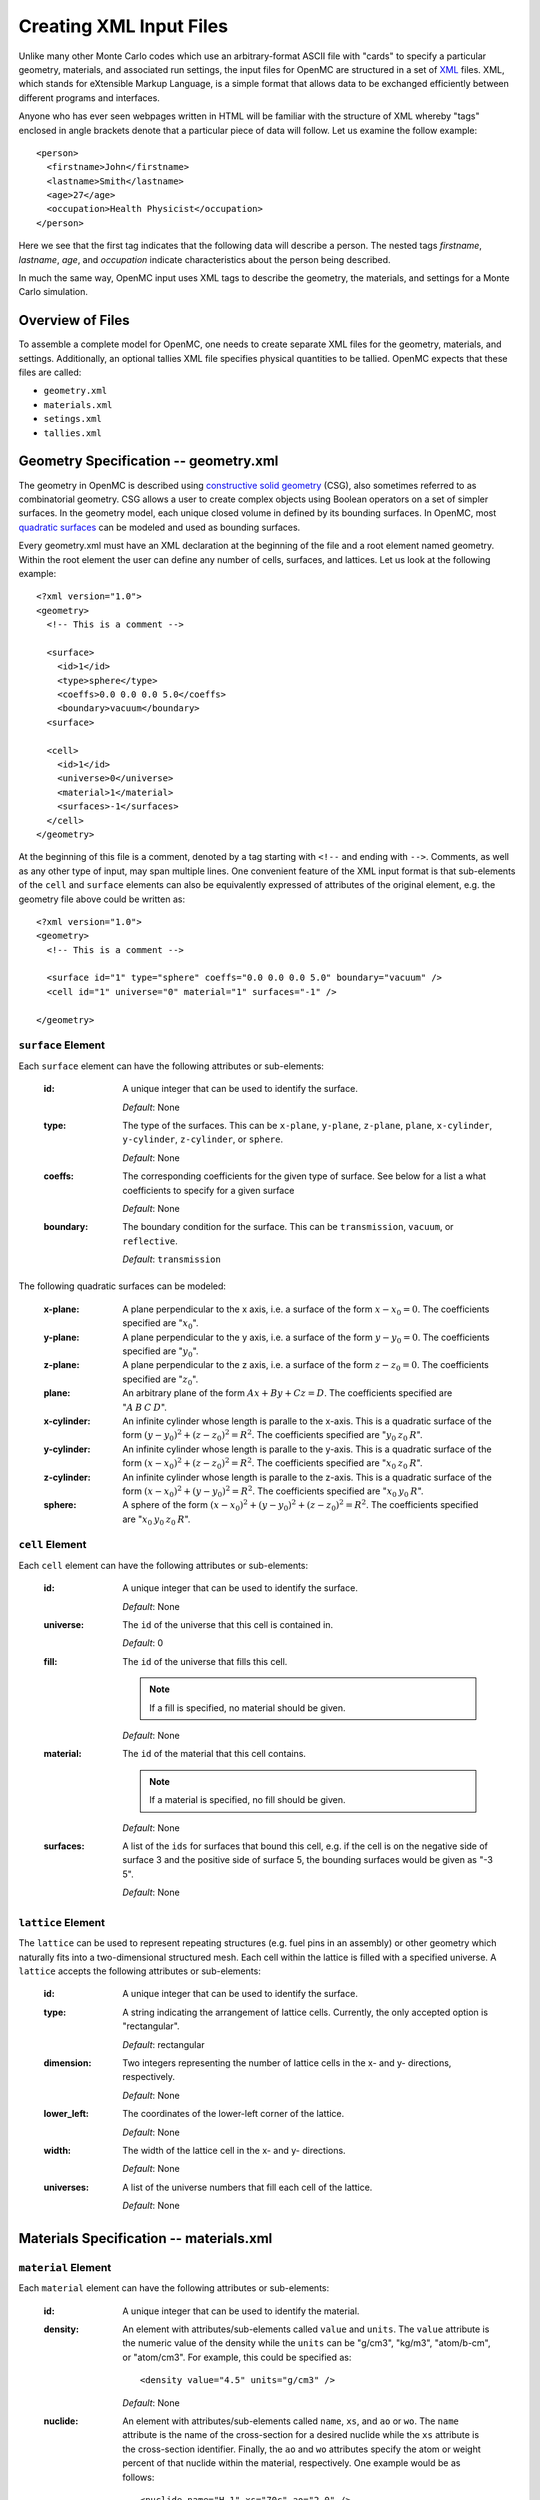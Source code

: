 .. _usersguide_input:

========================
Creating XML Input Files
========================

Unlike many other Monte Carlo codes which use an arbitrary-format ASCII file
with "cards" to specify a particular geometry, materials, and associated run
settings, the input files for OpenMC are structured in a set of XML_ files. XML,
which stands for eXtensible Markup Language, is a simple format that allows data
to be exchanged efficiently between different programs and interfaces.

Anyone who has ever seen webpages written in HTML will be familiar with the
structure of XML whereby "tags" enclosed in angle brackets denote that a
particular piece of data will follow. Let us examine the follow example::

    <person>
      <firstname>John</firstname>
      <lastname>Smith</lastname>
      <age>27</age>
      <occupation>Health Physicist</occupation>
    </person>

Here we see that the first tag indicates that the following data will describe a
person. The nested tags *firstname*, *lastname*, *age*, and *occupation*
indicate characteristics about the person being described.

In much the same way, OpenMC input uses XML tags to describe the geometry, the
materials, and settings for a Monte Carlo simulation.

.. _XML: http://www.w3.org/XML/

-----------------
Overview of Files
-----------------

To assemble a complete model for OpenMC, one needs to create separate XML files
for the geometry, materials, and settings. Additionally, an optional tallies XML
file specifies physical quantities to be tallied. OpenMC expects that these
files are called:

* ``geometry.xml``
* ``materials.xml``
* ``setings.xml``
* ``tallies.xml``

--------------------------------------
Geometry Specification -- geometry.xml
--------------------------------------

The geometry in OpenMC is described using `constructive solid geometry`_ (CSG),
also sometimes referred to as combinatorial geometry. CSG allows a user to
create complex objects using Boolean operators on a set of simpler surfaces. In
the geometry model, each unique closed volume in defined by its bounding
surfaces. In OpenMC, most `quadratic surfaces`_ can be modeled and used as
bounding surfaces.

Every geometry.xml must have an XML declaration at the beginning of the file and
a root element named geometry. Within the root element the user can define any
number of cells, surfaces, and lattices. Let us look at the following example::

    <?xml version="1.0">
    <geometry>
      <!-- This is a comment -->

      <surface>
        <id>1</id>
        <type>sphere</type>
        <coeffs>0.0 0.0 0.0 5.0</coeffs>
        <boundary>vacuum</boundary>
      <surface>

      <cell>
        <id>1</id>
        <universe>0</universe>
        <material>1</material>
        <surfaces>-1</surfaces>
      </cell>
    </geometry>

At the beginning of this file is a comment, denoted by a tag starting with
``<!--`` and ending with ``-->``. Comments, as well as any other type of input,
may span multiple lines. One convenient feature of the XML input format is that
sub-elements of the ``cell`` and ``surface`` elements can also be equivalently
expressed of attributes of the original element, e.g. the geometry file above
could be written as::

    <?xml version="1.0">
    <geometry>
      <!-- This is a comment -->

      <surface id="1" type="sphere" coeffs="0.0 0.0 0.0 5.0" boundary="vacuum" />
      <cell id="1" universe="0" material="1" surfaces="-1" />

    </geometry>

``surface`` Element
-------------------

Each ``surface`` element can have the following attributes or sub-elements:

  :id:
    A unique integer that can be used to identify the surface.

    *Default*: None

  :type:
    The type of the surfaces. This can be ``x-plane``, ``y-plane``, ``z-plane``,
    ``plane``, ``x-cylinder``, ``y-cylinder``, ``z-cylinder``, or ``sphere``.

    *Default*: None

  :coeffs:
    The corresponding coefficients for the given type of surface. See below for
    a list a what coefficients to specify for a given surface

    *Default*: None

  :boundary:
    The boundary condition for the surface. This can be ``transmission``,
    ``vacuum``, or ``reflective``.

    *Default*: ``transmission``

The following quadratic surfaces can be modeled:

  :x-plane:
    A plane perpendicular to the x axis, i.e. a surface of the form :math:`x -
    x_0 = 0`. The coefficients specified are ":math:`x_0`".

  :y-plane:
    A plane perpendicular to the y axis, i.e. a surface of the form :math:`y -
    y_0 = 0`. The coefficients specified are ":math:`y_0`".

  :z-plane:
    A plane perpendicular to the z axis, i.e. a surface of the form :math:`z -
    z_0 = 0`. The coefficients specified are ":math:`z_0`".

  :plane:
    An arbitrary plane of the form :math:`Ax + By + Cz = D`. The coefficients
    specified are ":math:`A \: B \: C \: D`".

  :x-cylinder:
    An infinite cylinder whose length is paralle to the x-axis. This is a
    quadratic surface of the form :math:`(y - y_0)^2 + (z - z_0)^2 = R^2`. The
    coefficients specified are ":math:`y_0 \: z_0 \: R`".

  :y-cylinder:
    An infinite cylinder whose length is paralle to the y-axis. This is a
    quadratic surface of the form :math:`(x - x_0)^2 + (z - z_0)^2 = R^2`. The
    coefficients specified are ":math:`x_0 \: z_0 \: R`".

  :z-cylinder:
    An infinite cylinder whose length is paralle to the z-axis. This is a
    quadratic surface of the form :math:`(x - x_0)^2 + (y - y_0)^2 = R^2`. The
    coefficients specified are ":math:`x_0 \: y_0 \: R`".

  :sphere:
    A sphere of the form :math:`(x - x_0)^2 + (y - y_0)^2 + (z - z_0)^2 =
    R^2`. The coefficients specified are ":math:`x_0 \: y_0 \: z_0 \: R`".

``cell`` Element
----------------

Each ``cell`` element can have the following attributes or sub-elements:

  :id:
    A unique integer that can be used to identify the surface.

    *Default*: None

  :universe:
    The ``id`` of the universe that this cell is contained in.

    *Default*: 0

  :fill:
    The ``id`` of the universe that fills this cell.

    .. note:: If a fill is specified, no material should be given.

    *Default*: None

  :material:
    The ``id`` of the material that this cell contains.

    .. note:: If a material is specified, no fill should be given.

    *Default*: None

  :surfaces:
    A list of the ``ids`` for surfaces that bound this cell, e.g. if the cell
    is on the negative side of surface 3 and the positive side of surface 5, the
    bounding surfaces would be given as "-3 5".

    *Default*: None

``lattice`` Element
-------------------

The ``lattice`` can be used to represent repeating structures (e.g. fuel pins in
an assembly) or other geometry which naturally fits into a two-dimensional
structured mesh. Each cell within the lattice is filled with a specified
universe. A ``lattice`` accepts the following attributes or sub-elements:

  :id:
    A unique integer that can be used to identify the surface.

  :type: A string indicating the arrangement of lattice cells. Currently, the
    only accepted option is "rectangular".

    *Default*: rectangular

  :dimension:
    Two integers representing the number of lattice cells in the x- and y-
    directions, respectively.

    *Default*: None

  :lower_left:
    The coordinates of the lower-left corner of the lattice.

    *Default*: None

  :width:
    The width of the lattice cell in the x- and y- directions.

    *Default*: None

  :universes:
    A list of the universe numbers that fill each cell of the lattice.

    *Default*: None

.. _constructive solid geometry: http://en.wikipedia.org/wiki/Constructive_solid_geometry

.. _quadratic surfaces: http://en.wikipedia.org/wiki/Quadric

----------------------------------------
Materials Specification -- materials.xml
----------------------------------------

``material`` Element
--------------------

Each ``material`` element can have the following attributes or sub-elements:

  :id:
    A unique integer that can be used to identify the material.

  :density:
    An element with attributes/sub-elements called ``value`` and ``units``. The
    ``value`` attribute is the numeric value of the density while the ``units``
    can be "g/cm3", "kg/m3", "atom/b-cm", or "atom/cm3". For example, this could
    be specified as::

      <density value="4.5" units="g/cm3" />

    *Default*: None

  :nuclide:
    An element with attributes/sub-elements called ``name``, ``xs``, and ``ao``
    or ``wo``. The ``name`` attribute is the name of the cross-section for a
    desired nuclide while the ``xs`` attribute is the cross-section
    identifier. Finally, the ``ao`` and ``wo`` attributes specify the atom or
    weight percent of that nuclide within the material, respectively. One
    example would be as follows::

      <nuclide name="H-1" xs="70c" ao="2.0" />
      <nuclide name="O-16" xs="70c" ao="1.0" />

    .. note:: If one nuclide is specified in atom percent, all others must also
              be given in atom percent. The same applies for weight percentages.

    *Default*: None

  :sab:
    Associates an S(a,b) table with the material. This element has
    attributes/sub-elements called ``name`` and ``xs``. The ``name`` attribute
    is the name of the S(a,b) table that should be associated with the material,
    and ``xs`` is the cross-section identifier for the table.

    *Default*: None

``default_xs`` Element
----------------------

In some circumstances, the cross-section identifier may be the same for many or
all nuclides in a given problem. In this case, rather than specifying the
``xs=...`` attribute on every nuclide, a ``default_xs`` element can be used to
set the default cross-section identifier for any nuclide without an identifier
explicitly listed. This element has no attributes and accepts a 3-letter string
that indicates the default cross-section identifier, e.g. "70c".

  *Default*: None

--------------------------------------
Settings Specification -- settings.xml
--------------------------------------

All simulation parameters and miscellaneous options are specified in the
settings.xml file.

``criticality`` Element
-----------------------

The ``criticality`` element indicates that a criticality calculation should be
performed. It has the following attributes/sub-elements:

  :cycles:
    The number of total fission source iterations.

    *Default*: None

  :inactive:
    The number of inactive fission source iterations. In general, the starting
    cycles in a criticality calculation can not be used to contribute to tallies
    since the fission source distribution and eigenvalue are generally not
    converged immediately

    *Default*: None

  :particles:
    The number of neutrons to simulate per fission source iteration.

    *Default*: None

``cross_sections`` Element
--------------------------

The ``cross_sections`` element has no attributes and simply indicates the path
to an XML cross section listing file (usually named cross_sections.xml). If this
element is absent from the settings.xml file, the environment variable
``CROSS_SECTIONS`` will be used to find the path to the XML cross section
listing.

``cutoff`` Element
------------------

The ``cutoff`` element indicates the weight cutoff used below which particles
undergo Russian roulette. Surviving particles are assigned a user-determined
weight. Note that weight cutoffs and Russian rouletting are not turned on by
default. This element has the following attributes/sub-elements:

  :weight:
    The weight below which particles undergo Russian roulette.

    *Default*: 0.25

  :weight_avg:
    The weight that is assigned to particles that are not killed after Russian
    roulette.

    *Default*: 1.0

``entropy`` Element
-------------------

This element describes a mesh that is used for calculting Shannon entropy. This
mesh should cover all possible fissionable materials in the problem. It has the
following attributes/sub-elements:

  :dimension:
    The number of mesh cells in the x, y, and z directions, respectively.

    *Default*: If this tag is not present, the number of mesh cells is
     automatically determined by the code.

  :lower_left:
    The Cartersian coordinates of the lower-left corner of the mesh.

    *Default*: None

  :upper_right:
    The Cartersian coordinates of the upper-right corner of the mesh.

    *Default*: None

``ptables`` Element
-------------------

The ``ptables`` element determines whether probability tables should be used in
the unresolved resonance range if available. This element has no attributes or
sub-elements and can be set to either "off" or "on".

  *Default*: on

``source`` Element
------------------

The ``source`` element gives information on an initial source guess for
criticality calculations. It takes the following attributes:

  :type:
    The type of source distribution. Currently, the only accepted option is
    "box"

  :coeffs:
    For a "box" source distribution, ``coeffs`` should be given as six integers,
    the first three of which specify the lower-left corner of a parallelepiped
    and the last three of which specify the upper-right corner. Source sites are
    sampled uniformly through that parallelepiped.

``survival_biasing`` Element
----------------------------

The ``survival_biasing`` element has no attributes and assumes wither the
value ``on`` or ``off``. If turned on, this option will enable the use of
survival biasing, otherwise known as implicit capture or absorption.

  *Default*: off

``trace`` Element
-----------------

The ``trace`` element can be used to print out detailed information about a
single particle during a simulation. This element should be followed by two
integers, the cycle and one for the particle number.

  *Default*: None

``verbosity`` Element
---------------------

The ``verbosity`` element tells the code how much information to display to the
standard output. A higher verbosity corresponds to more information being
displayed. This element takes the following attributes:

  :value:
    The specified verbosity between 1 and 10.

    *Default*: 5

------------------------------------
Tallies Specification -- tallies.xml
------------------------------------

The tallies.xml file allows the user to tell the code what results he/she is
interested in, e.g. the fission rate in a given cell or the current across a
given surface. There are two pieces of information that determine what
quantities should be scored. First, one needs to specify what region of phase
space should count towards the tally and secondly, the actual quantity to be
scored also needs to be specified. The first set of parameters we call *filters*
since they effectively serve to filter events, allowing some to score and
preventing others from scoring to the tally.

The structure of tallies in OpenMC is flexible in that any combination of
filters can be used for a tally. The following types of filter are available:
cell, universe, material, surface, birth region, pre-collision energy,
post-collision energy, and an arbitrary structured mesh.

The two valid elements in the tallies.xml file are ``tally`` and ``mesh``.

``tally`` Element
-----------------

The ``tally`` element accepts the following sub-elements:

  :filters:
    A list of filters to specify what region of phase space should contribute to
    the tally. See below for full details on what filters are available.

  :scores:
    The desired responses to be accumulated. See below for full details on what
    responses can be tallied.

The following filters can be specified for a tally:

  :cell:
    A list of cells in which the tally should be accumulated.

  :cellborn:
    This filter allows the tally to be scored to only when particles were
    originally born in a specified cell.

  :surface:
    A list of surfaces for which the tally should be accumulated.

  :material:
    A list of materials for which the tally should be accumulated.

  :universe:
    A list of universes for which the tally should be accumulated.

  :energy:
    A monotonically increasing list of bounding **pre-collision** energies for a
    number of groups. For example, if the following energy filter is specified
    as ``<energy>0.0 1.0 20.0</energy>``, then two energy bins will be created,
    one with energies between 0 and 1 MeV and the other with energies between 1
    and 20 MeV.

  :energyout:
    A monotonically increasing list of bounding **post-collision** energies for
    a number of groups. For example, if the following energy filter is specified
    as ``<energy>0.0 1.0 20.0</energy>``, then two energy bins will be created,
    one with energies between 0 and 1 MeV and the other with energies between 1
    and 20 MeV.

  :mesh:
    The ``id`` of a structured mesh to be tallied over.

The following responses can be tallied.

  :flux:
    Total flux

  :total:
    Total reaction rate

  :scatter:
    Total scattering rate

  :nu-scatter:
    Total production of neutrons due to scattering. This accounts for
    multiplicity from (n,2n), (n,3n), and (n,4n) reactions and should be
    slightly higher than the scattering rate.

  :scatter-1:
    First scattering moment

  :scatter-2:
    Second scattering moment

  :scatter-3:
    Third scattering moment

  :absorption:
    Total absorption rate. This accounts for all reactions which do not produce
    secondary neutrons.

  :fission:
    Total fission rate

  :nu-fission:
    Total production of neutrons due to fission

``mesh`` Element
----------------

If a structured mesh is desired as a filter for a tally, it must be specified in
a separate element with the tag name ``mesh``. This element has the following
attributes/sub-elements:

  :type:
    The type of structured mesh. Valid options include "rectangular" and
    "hexagonal".

  :lower_left:
    The lower-left corner of the structured mesh. If only two coordinate are
    given, it is assumed that the mesh is an x-y mesh.

  :dimension:
    The number of mesh cells in each direction.

  :width:
    The width of mesh cells in each direction.

``assume_separate`` Element
---------------------------

In cases where the user needs to specify many different tallies each of which
are spatially separate, this tag can be used to cut down on some of the tally
overhead. The effect of assuming all tallies are spatially separate is that once
one tally is scored to, the same event is assumed not to score to any other
tallies. This element should be followed by "yes" or "no"

  .. warning:: If used incorrectly, the assumption that all tallies are spatially
    separate can lead to incorrect results.

  *Default*: no

-------------------------------------------
Geometry Plotting Specification -- plot.xml
-------------------------------------------

A rudimentary plotting capability is available in OpenMC by specifying a
plot.xml file and subsequently running with the command-line flag ``-plot``. The
root element of the plot.xml is simply ``<plot>`` and four sub-elements can be
defined to configure the plotting range and resolution.

``origin`` Element
------------------

The ``origin`` element has no attributes/sub-elements and indicates the
Cartesian coordinates of the center of the plot.

  *Default*: None

``width`` Element
-----------------

The ``width`` element has no attributes/sub-elements and indicates the width of
the plot in each of the basis directions.

  *Default*: None

``basis`` Element
-----------------

The ``basis`` element has no attributes/sub-elements and indicates the specified
basis for plotting. The only option option currently accepted is "xy".

  *Default*: xy

``pixel`` Element
-----------------

The ``pixel`` element has no attributes/sub-elements and indicates the distance
between horizontal rays sent through the geometry to record surface crossings. A
smaller ``pixel`` will result in a higher-resolution plot.

  *Default*: 0.01
